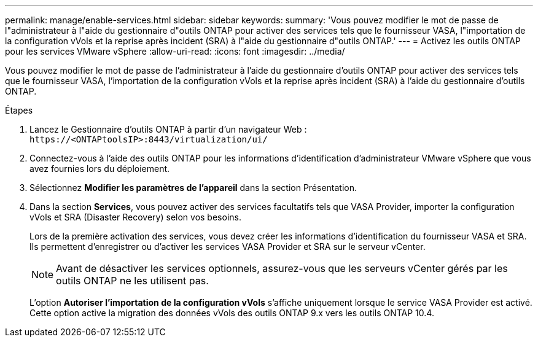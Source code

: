 ---
permalink: manage/enable-services.html 
sidebar: sidebar 
keywords:  
summary: 'Vous pouvez modifier le mot de passe de l"administrateur à l"aide du gestionnaire d"outils ONTAP pour activer des services tels que le fournisseur VASA, l"importation de la configuration vVols et la reprise après incident (SRA) à l"aide du gestionnaire d"outils ONTAP.' 
---
= Activez les outils ONTAP pour les services VMware vSphere
:allow-uri-read: 
:icons: font
:imagesdir: ../media/


[role="lead"]
Vous pouvez modifier le mot de passe de l'administrateur à l'aide du gestionnaire d'outils ONTAP pour activer des services tels que le fournisseur VASA, l'importation de la configuration vVols et la reprise après incident (SRA) à l'aide du gestionnaire d'outils ONTAP.

.Étapes
. Lancez le Gestionnaire d'outils ONTAP à partir d'un navigateur Web : `\https://<ONTAPtoolsIP>:8443/virtualization/ui/`
. Connectez-vous à l'aide des outils ONTAP pour les informations d'identification d'administrateur VMware vSphere que vous avez fournies lors du déploiement.
. Sélectionnez *Modifier les paramètres de l'appareil* dans la section Présentation.
. Dans la section *Services*, vous pouvez activer des services facultatifs tels que VASA Provider, importer la configuration vVols et SRA (Disaster Recovery) selon vos besoins.
+
Lors de la première activation des services, vous devez créer les informations d'identification du fournisseur VASA et SRA. Ils permettent d'enregistrer ou d'activer les services VASA Provider et SRA sur le serveur vCenter.

+

NOTE: Avant de désactiver les services optionnels, assurez-vous que les serveurs vCenter gérés par les outils ONTAP ne les utilisent pas.

+
L'option *Autoriser l'importation de la configuration vVols* s'affiche uniquement lorsque le service VASA Provider est activé. Cette option active la migration des données vVols des outils ONTAP 9.x vers les outils ONTAP 10.4.


